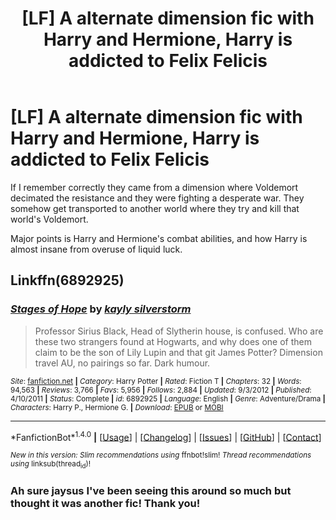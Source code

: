 #+TITLE: [LF] A alternate dimension fic with Harry and Hermione, Harry is addicted to Felix Felicis

* [LF] A alternate dimension fic with Harry and Hermione, Harry is addicted to Felix Felicis
:PROPERTIES:
:Author: Keniree
:Score: 5
:DateUnix: 1500070254.0
:DateShort: 2017-Jul-15
:FlairText: Request
:END:
If I remember correctly they came from a dimension where Voldemort decimated the resistance and they were fighting a desperate war. They somehow get transported to another world where they try and kill that world's Voldemort.

Major points is Harry and Hermione's combat abilities, and how Harry is almost insane from overuse of liquid luck.


** Linkffn(6892925)
:PROPERTIES:
:Author: c0smicmuffin
:Score: 11
:DateUnix: 1500070438.0
:DateShort: 2017-Jul-15
:END:

*** [[http://www.fanfiction.net/s/6892925/1/][*/Stages of Hope/*]] by [[https://www.fanfiction.net/u/291348/kayly-silverstorm][/kayly silverstorm/]]

#+begin_quote
  Professor Sirius Black, Head of Slytherin house, is confused. Who are these two strangers found at Hogwarts, and why does one of them claim to be the son of Lily Lupin and that git James Potter? Dimension travel AU, no pairings so far. Dark humour.
#+end_quote

^{/Site/: [[http://www.fanfiction.net/][fanfiction.net]] *|* /Category/: Harry Potter *|* /Rated/: Fiction T *|* /Chapters/: 32 *|* /Words/: 94,563 *|* /Reviews/: 3,766 *|* /Favs/: 5,956 *|* /Follows/: 2,884 *|* /Updated/: 9/3/2012 *|* /Published/: 4/10/2011 *|* /Status/: Complete *|* /id/: 6892925 *|* /Language/: English *|* /Genre/: Adventure/Drama *|* /Characters/: Harry P., Hermione G. *|* /Download/: [[http://www.ff2ebook.com/old/ffn-bot/index.php?id=6892925&source=ff&filetype=epub][EPUB]] or [[http://www.ff2ebook.com/old/ffn-bot/index.php?id=6892925&source=ff&filetype=mobi][MOBI]]}

--------------

*FanfictionBot*^{1.4.0} *|* [[[https://github.com/tusing/reddit-ffn-bot/wiki/Usage][Usage]]] | [[[https://github.com/tusing/reddit-ffn-bot/wiki/Changelog][Changelog]]] | [[[https://github.com/tusing/reddit-ffn-bot/issues/][Issues]]] | [[[https://github.com/tusing/reddit-ffn-bot/][GitHub]]] | [[[https://www.reddit.com/message/compose?to=tusing][Contact]]]

^{/New in this version: Slim recommendations using/ ffnbot!slim! /Thread recommendations using/ linksub(thread_id)!}
:PROPERTIES:
:Author: FanfictionBot
:Score: 3
:DateUnix: 1500070471.0
:DateShort: 2017-Jul-15
:END:


*** Ah sure jaysus I've been seeing this around so much but thought it was another fic! Thank you!
:PROPERTIES:
:Author: Keniree
:Score: 2
:DateUnix: 1500070648.0
:DateShort: 2017-Jul-15
:END:
